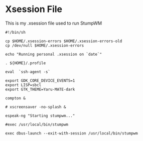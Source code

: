 * Xsession File

This is my .xsession file used to run StumpWM

#+begin_src shell :tangle .xsession
  #!/bin/sh

  cp $HOME/.xsession-errors $HOME/.xsession-errors-old
  cp /dev/null $HOME/.xsession-errors

  echo "Running personal .xsession on `date`"

  . ${HOME}/.profile

  eval  `ssh-agent -s`

  export GDK_CORE_DEVICE_EVENTS=1
  export LISP=sbcl
  export GTK_THEME=Yaru-MATE-dark

  compton &

  # xscreensaver -no-splash &

  espeak-ng "Starting stumpwm..."

  #exec /usr/local/bin/stumpwm

  exec dbus-launch --exit-with-session /usr/local/bin/stumpwm

#+end_src

